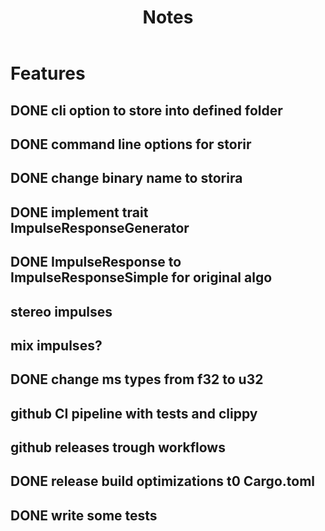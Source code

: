 #+title: Notes

* Features
** DONE cli option to store into defined folder
** DONE command line options for storir
** DONE change binary name to storira
** DONE implement trait ImpulseResponseGenerator
** DONE ImpulseResponse to ImpulseResponseSimple for original algo
** stereo impulses
** mix impulses?
** DONE change ms types from f32 to u32
** github CI pipeline with tests and clippy
** github releases trough workflows
** DONE release build optimizations t0 Cargo.toml
** DONE write some tests
